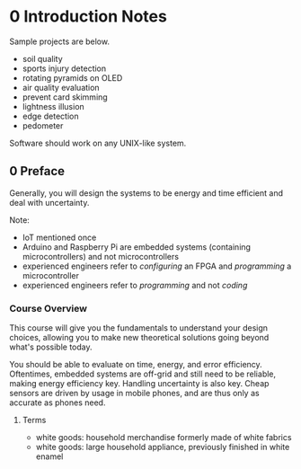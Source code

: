 * 0 Introduction Notes
  Sample projects are below.
  
  - soil quality
  - sports injury detection
  - rotating pyramids on OLED
  - air quality evaluation
  - prevent card skimming
  - lightness illusion
  - edge detection
  - pedometer

  Software should work on any UNIX-like system.
** 0 Preface
   Generally, you will design the systems to be energy and time efficient and
   deal with uncertainty.
   
   Note:
   - IoT mentioned once
   - Arduino and Raspberry Pi are embedded systems (containing microcontrollers)
     and not microcontrollers
   - experienced engineers refer to /configuring/ an FPGA and /programming/ a
     microcontroller
   - experienced engineers refer to /programming/ and not /coding/
*** Course Overview
    This course will give you the fundamentals to understand your design
    choices, allowing you to make new theoretical solutions going beyond what's
    possible today.

    You should be able to evaluate on time, energy, and error efficiency.
    Oftentimes, embedded systems are off-grid and still need to be reliable,
    making energy efficiency key. Handling uncertainty is also key. Cheap
    sensors are driven by usage in mobile phones, and are thus only as accurate
    as phones need.
**** Terms
     - white goods: household merchandise formerly made of white fabrics
     - white goods: large household appliance, previously finished in white enamel
